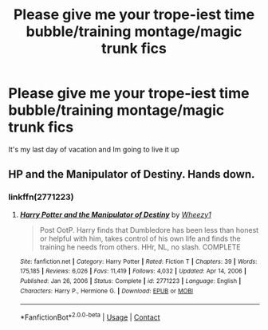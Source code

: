 #+TITLE: Please give me your trope-iest time bubble/training montage/magic trunk fics

* Please give me your trope-iest time bubble/training montage/magic trunk fics
:PROPERTIES:
:Author: roseworthh
:Score: 3
:DateUnix: 1622479618.0
:DateShort: 2021-May-31
:FlairText: Request
:END:
It's my last day of vacation and Im going to live it up


** HP and the Manipulator of Destiny. Hands down.
:PROPERTIES:
:Author: writekatewrite
:Score: 3
:DateUnix: 1622486448.0
:DateShort: 2021-May-31
:END:

*** linkffn(2771223)
:PROPERTIES:
:Author: Mughilan128
:Score: 1
:DateUnix: 1622533441.0
:DateShort: 2021-Jun-01
:END:

**** [[https://www.fanfiction.net/s/2771223/1/][*/Harry Potter and the Manipulator of Destiny/*]] by [[https://www.fanfiction.net/u/903200/Wheezy1][/Wheezy1/]]

#+begin_quote
  Post OotP. Harry finds that Dumbledore has been less than honest or helpful with him, takes control of his own life and finds the training he needs from others. HHr, NL, no slash. COMPLETE
#+end_quote

^{/Site/:} ^{fanfiction.net} ^{*|*} ^{/Category/:} ^{Harry} ^{Potter} ^{*|*} ^{/Rated/:} ^{Fiction} ^{T} ^{*|*} ^{/Chapters/:} ^{39} ^{*|*} ^{/Words/:} ^{175,185} ^{*|*} ^{/Reviews/:} ^{6,026} ^{*|*} ^{/Favs/:} ^{11,419} ^{*|*} ^{/Follows/:} ^{4,032} ^{*|*} ^{/Updated/:} ^{Apr} ^{14,} ^{2006} ^{*|*} ^{/Published/:} ^{Jan} ^{26,} ^{2006} ^{*|*} ^{/Status/:} ^{Complete} ^{*|*} ^{/id/:} ^{2771223} ^{*|*} ^{/Language/:} ^{English} ^{*|*} ^{/Characters/:} ^{Harry} ^{P.,} ^{Hermione} ^{G.} ^{*|*} ^{/Download/:} ^{[[http://www.ff2ebook.com/old/ffn-bot/index.php?id=2771223&source=ff&filetype=epub][EPUB]]} ^{or} ^{[[http://www.ff2ebook.com/old/ffn-bot/index.php?id=2771223&source=ff&filetype=mobi][MOBI]]}

--------------

*FanfictionBot*^{2.0.0-beta} | [[https://github.com/FanfictionBot/reddit-ffn-bot/wiki/Usage][Usage]] | [[https://www.reddit.com/message/compose?to=tusing][Contact]]
:PROPERTIES:
:Author: FanfictionBot
:Score: 1
:DateUnix: 1622533458.0
:DateShort: 2021-Jun-01
:END:
